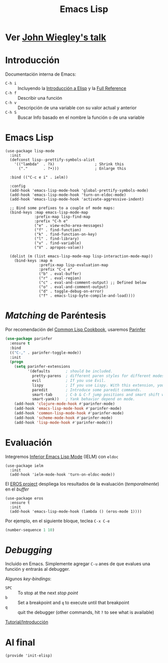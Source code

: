 #+TITLE:  Emacs Lisp
#+AUTHOR: Adolfo De Unánue
#+EMAIL:  nanounanue@gmail.coom
#+STARTUP: showeverything
#+STARTUP: nohideblocks
#+STARTUP: indent
#+PROPERTY:    header-args:sh     :tangle no
#+PROPERTY:    header-args:elisp  :tangle ~/.emacs.d/elisp/init-elisp.el
#+PROPERTY:    header-args        :results silent   :eval no-export   :comments org
#+PROPERTY:    comments no
#+OPTIONS:     num:nil toc:nil todo:nil tasks:nil tags:nil
#+OPTIONS:     skip:nil author:nil email:nil creator:nil timestamp:nil
#+INFOJS_OPT:  view:nil toc:nil ltoc:t mouse:underline buttons:0 path:http://orgmode.org/org-info.js
#+TAGS:   programming elisp

* TODO Ver [[https://www.youtube.com/watch?v=QFClYrhV1z4][John Wiegley's talk]]


* Introducción

  Documentación interna de Emacs:

    - =C-h i= :: Incluyendo la [[info:eintr#Top][Introducción a Elisp]] y la [[info:elisp#Top][Full Reference]]
    - =C-h f= :: Describir una función
    - =C-h v= :: Descripción de una variable con su valor actual y anterior
    - =C-h S= :: Buscar Info basado en el nombre la función o de una variable

* Emacs Lisp

   #+BEGIN_SRC elisp
     (use-package lisp-mode
       :init
       (defconst lisp--prettify-symbols-alist
         '(("lambda"  . ?λ)                  ; Shrink this
           ("."       . ?•)))                ; Enlarge this

       :bind (("C-c e i" . ielm))

       :config
       (add-hook 'emacs-lisp-mode-hook 'global-prettify-symbols-mode)
       (add-hook 'emacs-lisp-mode-hook 'turn-on-eldoc-mode)
       (add-hook 'emacs-lisp-mode-hook 'activate-aggressive-indent)

       ;; Bind some prefixes to a couple of mode maps:
       (bind-keys :map emacs-lisp-mode-map
                  :prefix-map lisp-find-map
                  :prefix "C-h e"
                  ("e" . view-echo-area-messages)
                  ("f" . find-function)
                  ("k" . find-function-on-key)
                  ("l" . find-library)
                  ("v" . find-variable)
                  ("V" . apropos-value))

       (dolist (m (list emacs-lisp-mode-map lisp-interaction-mode-map))
         (bind-keys :map m
                    :prefix-map lisp-evaluation-map
                    :prefix "C-c e"
                    ("b" . eval-buffer)
                    ("r" . eval-region)
                    ("c" . eval-and-comment-output) ;; Defined below
                    ("o" . eval-and-comment-output)
                    ("d" . toggle-debug-on-error)
                    ("f" . emacs-lisp-byte-compile-and-load))))
   #+END_SRC

* /Matching/ de Paréntesis

Por recomendación del [[https://lispcookbook.github.io/cl-cookbook/emacs-ide.html][Common Lisp Cookbook]], usaremos [[http://shaunlebron.github.io/parinfer/][Parinfer]]

#+BEGIN_SRC emacs-lisp
  (use-package parinfer
    :ensure t
    :bind
    (("C-," . parinfer-toggle-mode))
    :init
    (progn
      (setq parinfer-extensions
            '(defaults       ; should be included.
              pretty-parens  ; different paren styles for different modes.
              evil           ; If you use Evil.
              lispy          ; If you use Lispy. With this extension, you should install Lispy and do not enable lispy-mode directly.
              paredit        ; Introduce some paredit commands.
              smart-tab      ; C-b & C-f jump positions and smart shift with tab & S-tab.
              smart-yank))   ; Yank behavior depend on mode.
      (add-hook 'clojure-mode-hook #'parinfer-mode)
      (add-hook 'emacs-lisp-mode-hook #'parinfer-mode)
      (add-hook 'common-lisp-mode-hook #'parinfer-mode)
      (add-hook 'scheme-mode-hook #'parinfer-mode)
      (add-hook 'lisp-mode-hook #'parinfer-mode)))
#+END_SRC

* Evaluación

Integremos [[https://www.emacswiki.org/emacs/InferiorEmacsLispMode][Inferior Emacs Lisp Mode]] (IELM) con =eldoc=

#+BEGIN_SRC elisp
  (use-package ielm
    :init
    (add-hook 'ielm-mode-hook 'turn-on-eldoc-mode))
#+END_SRC

El [[https://github.com/xiongtx/eros][EROS project]] despliega los resultados de la evaluación
(/temporalmente/) en el /buffer/

#+BEGIN_SRC elisp
  (use-package eros
    :ensure t
    :init
    (add-hook 'emacs-lisp-mode-hook (lambda () (eros-mode 1))))
#+END_SRC

Por ejemplo, en el siguiente bloque, teclea =C-x C-e=

#+BEGIN_SRC emacs-lisp
(number-sequence 1 10)
#+END_SRC


* /Debugging/

Incluido en Emacs. Simplemente agregar =C-u= anes de que evalues una
función y entrarás al debugger.

Algunos /key-bindings/:
  - =SPC= :: To stop at the next /stop point/
  - =b= :: Set a breakpoint and =q= to execute until that breakpoint
  - =q= :: quit the debugger (other commands, hit =?= to see what is available)

[[https://www.gnu.org/software/emacs/manual/html_node/elisp/Using-Edebug.html][Tutorial/Introducción]]


* Al final

#+BEGIN_SRC elisp
(provide 'init-elisp)
#+END_SRC
